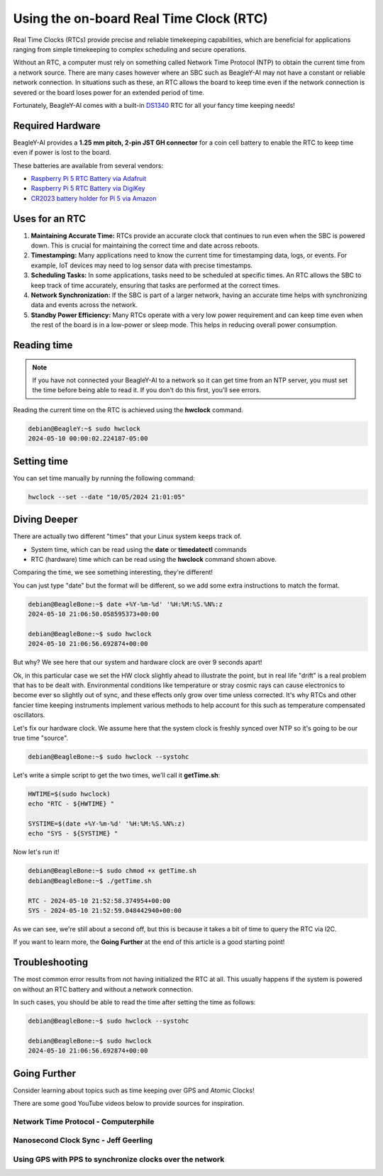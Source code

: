 .. _beagley-ai-rtc:

Using the on-board Real Time Clock (RTC)
#################################################

.. todo::

   Add specific actions rather than notes that this is a work-in-progress.

Real Time Clocks (RTCs) provide precise and reliable timekeeping capabilities, which are beneficial for applications ranging from simple timekeeping to complex scheduling and secure operations.

Without an RTC, a computer must rely on something called Network Time Protocol (NTP) to obtain the current time from a network source. There are many cases however where an SBC such as BeagleY-AI may not have 
a constant or reliable network connection. In situations such as these, an RTC allows the board to keep time even if the network connection is severed or the board loses power for an extended period of time. 

Fortunately, BeagleY-AI comes with a built-in `DS1340 <https://www.analog.com/media/en/technical-documentation/data-sheets/DS1340-DS1340C.pdf>`_  RTC for all your fancy time keeping needs!

Required Hardware
**********************

BeagleY-AI provides a **1.25 mm pitch, 2-pin JST GH connector** for a coin cell battery to enable the RTC to keep time even if power is lost to the board.

These batteries are available from several vendors:

* `Raspberry Pi 5 RTC Battery via Adafruit <https://www.adafruit.com/product/5817>`_ 
* `Raspberry Pi 5 RTC Battery via DigiKey <https://www.digikey.com/en/products/detail/raspberry-pi/SC1163/21658274>`_ 
* `CR2023 battery holder for Pi 5 via Amazon <https://www.amazon.com/KODASW-RTCBattery-Holder-Include-Battery/dp/B0CRKQ2MG1/>`_ 
  
.. image:: ../images/beagley_rtc.png

Uses for an RTC
**********************

1. **Maintaining Accurate Time:** RTCs provide an accurate clock that continues to run even when the SBC is powered down. This is crucial for maintaining the correct time and date across reboots.

2. **Timestamping:** Many applications need to know the current time for timestamping data, logs, or events. For example, IoT devices may need to log sensor data with precise timestamps.

3. **Scheduling Tasks:** In some applications, tasks need to be scheduled at specific times. An RTC allows the SBC to keep track of time accurately, ensuring that tasks are performed at the correct times.

4. **Network Synchronization:** If the SBC is part of a larger network, having an accurate time helps with synchronizing data and events across the network.

5. **Standby Power Efficiency:** Many RTCs operate with a very low power requirement and can keep time even when the rest of the board is in a low-power or sleep mode. This helps in reducing overall power consumption.

Reading time
**********************

.. note:: If you have not connected your BeagleY-AI to a network so it can get time from an NTP server, you must set the time before being able to read it. If you don't do this first, you'll see errors. 

Reading the current time on the RTC is achieved using the **hwclock** command.

.. code:: console

   debian@BeagleY:~$ sudo hwclock
   2024-05-10 00:00:02.224187-05:00

Setting time
**********************

You can set time manually by running the following command:

.. code:: console

   hwclock --set --date "10/05/2024 21:01:05"


Diving Deeper
**********************

There are actually two different "times" that your Linux system keeps track of. 

* System time, which can be read using the **date** or **timedatectl** commands
* RTC (hardware) time which can be read using the **hwclock** command shown above.

Comparing the time, we see something interesting, they're different!

You can just type "date" but the format will be different, so we add some extra instructions to match the format.

.. code:: console

   debian@BeagleBone:~$ date +%Y-%m-%d' '%H:%M:%S.%N%:z
   2024-05-10 21:06:50.058595373+00:00

   debian@BeagleBone:~$ sudo hwclock
   2024-05-10 21:06:56.692874+00:00

But why? We see here that our system and hardware clock are over 9 seconds apart!

Ok, in this particular case we set the HW clock slightly ahead to illustrate the point, but in real life "drift" is a real problem
that has to be dealt with. Environmental conditions like temperature or stray cosmic rays can cause electronics to become ever so slightly out of sync, and these effects only grow over time unless corrected. It's why RTCs and other fancier time keeping instruments implement various methods to help account for this
such as temperature compensated oscillators. 

Let's fix our hardware clock. We assume here that the system clock is freshly synced over NTP so it's going to be our true time "source".

.. code:: console

   debian@BeagleBone:~$ sudo hwclock --systohc

Let's write a simple script to get the two times, we'll call it **getTime.sh**:

.. code:: console

   HWTIME=$(sudo hwclock)
   echo "RTC - ${HWTIME} "

   SYSTIME=$(date +%Y-%m-%d' '%H:%M:%S.%N%:z)
   echo "SYS - ${SYSTIME} "

Now let's run it! 

.. code:: console
   
   debian@BeagleBone:~$ sudo chmod +x getTime.sh
   debian@BeagleBone:~$ ./getTime.sh
   
   RTC - 2024-05-10 21:52:58.374954+00:00
   SYS - 2024-05-10 21:52:59.048442940+00:00

As we can see, we're still about a second off, but this is because it takes a bit of time to query the RTC via I2C.

If you want to learn more, the **Going Further** at the end of this article is a good starting point!

Troubleshooting
*******************

The most common error results from not having initialized the RTC at all. 
This usually happens if the system is powered on without an RTC battery and without a network connection. 

In such cases, you should be able to read the time after setting the time as follows:

.. code:: console

   debian@BeagleBone:~$ sudo hwclock --systohc
   
   debian@BeagleBone:~$ sudo hwclock
   2024-05-10 21:06:56.692874+00:00


Going Further
*******************

Consider learning about topics such as time keeping over GPS and Atomic Clocks!

There are some good YouTube videos below to provide sources for inspiration.

Network Time Protocol - Computerphile
=====================================

.. youtube:: BAo5C2qbLq8
   :width: 100%
   :align: center

Nanosecond Clock Sync - Jeff Geerling
=====================================

.. youtube:: RvnG-ywF6_s
   :width: 100%
   :align: center

Using GPS with PPS to synchronize clocks over the network
=========================================================

.. youtube:: 7aTZ66ZL6Dk
   :width: 100%
   :align: center

